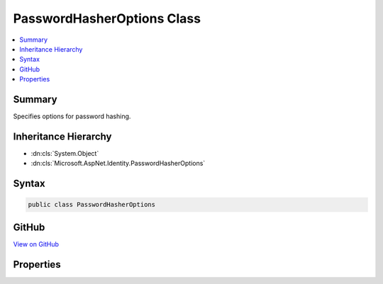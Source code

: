 

PasswordHasherOptions Class
===========================



.. contents:: 
   :local:



Summary
-------

Specifies options for password hashing.





Inheritance Hierarchy
---------------------


* :dn:cls:`System.Object`
* :dn:cls:`Microsoft.AspNet.Identity.PasswordHasherOptions`








Syntax
------

.. code-block:: csharp

   public class PasswordHasherOptions





GitHub
------

`View on GitHub <https://github.com/aspnet/apidocs/blob/master/aspnet/identity/src/Microsoft.AspNet.Identity/PasswordHasherOptions.cs>`_





.. dn:class:: Microsoft.AspNet.Identity.PasswordHasherOptions

Properties
----------

.. dn:class:: Microsoft.AspNet.Identity.PasswordHasherOptions
    :noindex:
    :hidden:

    
    .. dn:property:: Microsoft.AspNet.Identity.PasswordHasherOptions.CompatibilityMode
    
        
    
        Gets or sets the compatibility mode used when hashing passwords.
    
        
        :rtype: Microsoft.AspNet.Identity.PasswordHasherCompatibilityMode
    
        
        .. code-block:: csharp
    
           public PasswordHasherCompatibilityMode CompatibilityMode { get; set; }
    
    .. dn:property:: Microsoft.AspNet.Identity.PasswordHasherOptions.IterationCount
    
        
    
        Gets or sets the number of iterations used when hashing passwords using PBKDF2.
    
        
        :rtype: System.Int32
    
        
        .. code-block:: csharp
    
           public int IterationCount { get; set; }
    

